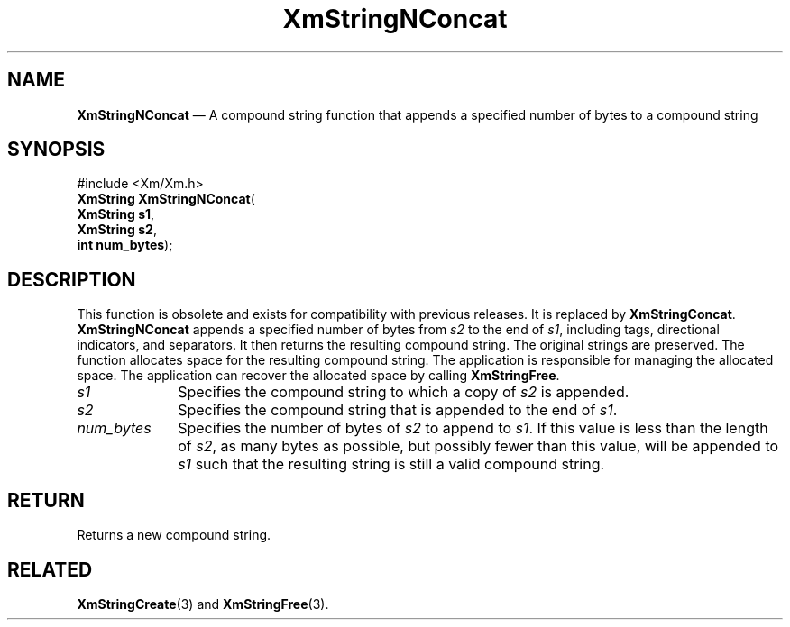 '\" t
...\" StrNCA.sgm /main/8 1996/09/08 21:06:20 rws $
.de P!
.fl
\!!1 setgray
.fl
\\&.\"
.fl
\!!0 setgray
.fl			\" force out current output buffer
\!!save /psv exch def currentpoint translate 0 0 moveto
\!!/showpage{}def
.fl			\" prolog
.sy sed -e 's/^/!/' \\$1\" bring in postscript file
\!!psv restore
.
.de pF
.ie     \\*(f1 .ds f1 \\n(.f
.el .ie \\*(f2 .ds f2 \\n(.f
.el .ie \\*(f3 .ds f3 \\n(.f
.el .ie \\*(f4 .ds f4 \\n(.f
.el .tm ? font overflow
.ft \\$1
..
.de fP
.ie     !\\*(f4 \{\
.	ft \\*(f4
.	ds f4\"
'	br \}
.el .ie !\\*(f3 \{\
.	ft \\*(f3
.	ds f3\"
'	br \}
.el .ie !\\*(f2 \{\
.	ft \\*(f2
.	ds f2\"
'	br \}
.el .ie !\\*(f1 \{\
.	ft \\*(f1
.	ds f1\"
'	br \}
.el .tm ? font underflow
..
.ds f1\"
.ds f2\"
.ds f3\"
.ds f4\"
.ta 8n 16n 24n 32n 40n 48n 56n 64n 72n 
.TH "XmStringNConcat" "library call"
.SH "NAME"
\fBXmStringNConcat\fP \(em A compound string function that appends a specified number of bytes to a compound string
.iX "XmStringNConcat"
.iX "compound string functions" "XmStringNConcat"
.SH "SYNOPSIS"
.PP
.nf
#include <Xm/Xm\&.h>
\fBXmString \fBXmStringNConcat\fP\fR(
\fBXmString \fBs1\fR\fR,
\fBXmString \fBs2\fR\fR,
\fBint \fBnum_bytes\fR\fR);
.fi
.SH "DESCRIPTION"
.PP
This function is obsolete and exists for compatibility with previous
releases\&. It is replaced by \fBXmStringConcat\fP\&.
\fBXmStringNConcat\fP appends a specified number of bytes from \fIs2\fP to
the end of \fIs1\fP, including tags, directional indicators, and
separators\&. It then returns the
resulting compound string\&. The original strings are preserved\&.
The function allocates space for the resulting compound string\&.
The application is responsible for managing the allocated space\&.
The application can recover the allocated space by calling \fBXmStringFree\fP\&.
.IP "\fIs1\fP" 10
Specifies the compound string to which a copy of \fIs2\fP is appended\&.
.IP "\fIs2\fP" 10
Specifies the compound string that is appended to the end of \fIs1\fP\&.
.IP "\fInum_bytes\fP" 10
Specifies the number of bytes of \fIs2\fP to append to \fIs1\fP\&.
If this value is less than the
length of \fIs2\fP, as many bytes as possible, but possibly fewer than
this value, will be appended to \fIs1\fP such that the resulting string
is still a valid compound string\&.
.SH "RETURN"
.PP
Returns a new compound string\&.
.SH "RELATED"
.PP
\fBXmStringCreate\fP(3) and \fBXmStringFree\fP(3)\&.
...\" created by instant / docbook-to-man, Sun 22 Dec 1996, 20:31

